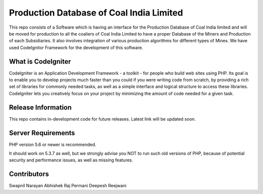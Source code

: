 ###################
Production Database of Coal India Limited
###################
This repo consists of a Software which is having an interface for the Production Database of Coal India limited
and will be moved for production to all the coaliers of Coal India Limited to have a proper Database of the Miners
and Production of each Subsidiaries. It also involves integration of various production algorithms for different
types of Mines. We have used CodeIgnitor Framework for the development of this software.

*******************
What is CodeIgniter
*******************

CodeIgniter is an Application Development Framework - a toolkit - for people
who build web sites using PHP. Its goal is to enable you to develop projects
much faster than you could if you were writing code from scratch, by providing
a rich set of libraries for commonly needed tasks, as well as a simple
interface and logical structure to access these libraries. CodeIgniter lets
you creatively focus on your project by minimizing the amount of code needed
for a given task.

*******************
Release Information
*******************

This repo contains in-development code for future releases.
Latest link will be updated soon.

*******************
Server Requirements
*******************

PHP version 5.6 or newer is recommended.

It should work on 5.3.7 as well, but we strongly advise you NOT to run
such old versions of PHP, because of potential security and performance
issues, as well as missing features.

***************
Contributors
***************

Swapnil Narayan
Abhishek Raj Permani
Deepesh Reejwani
